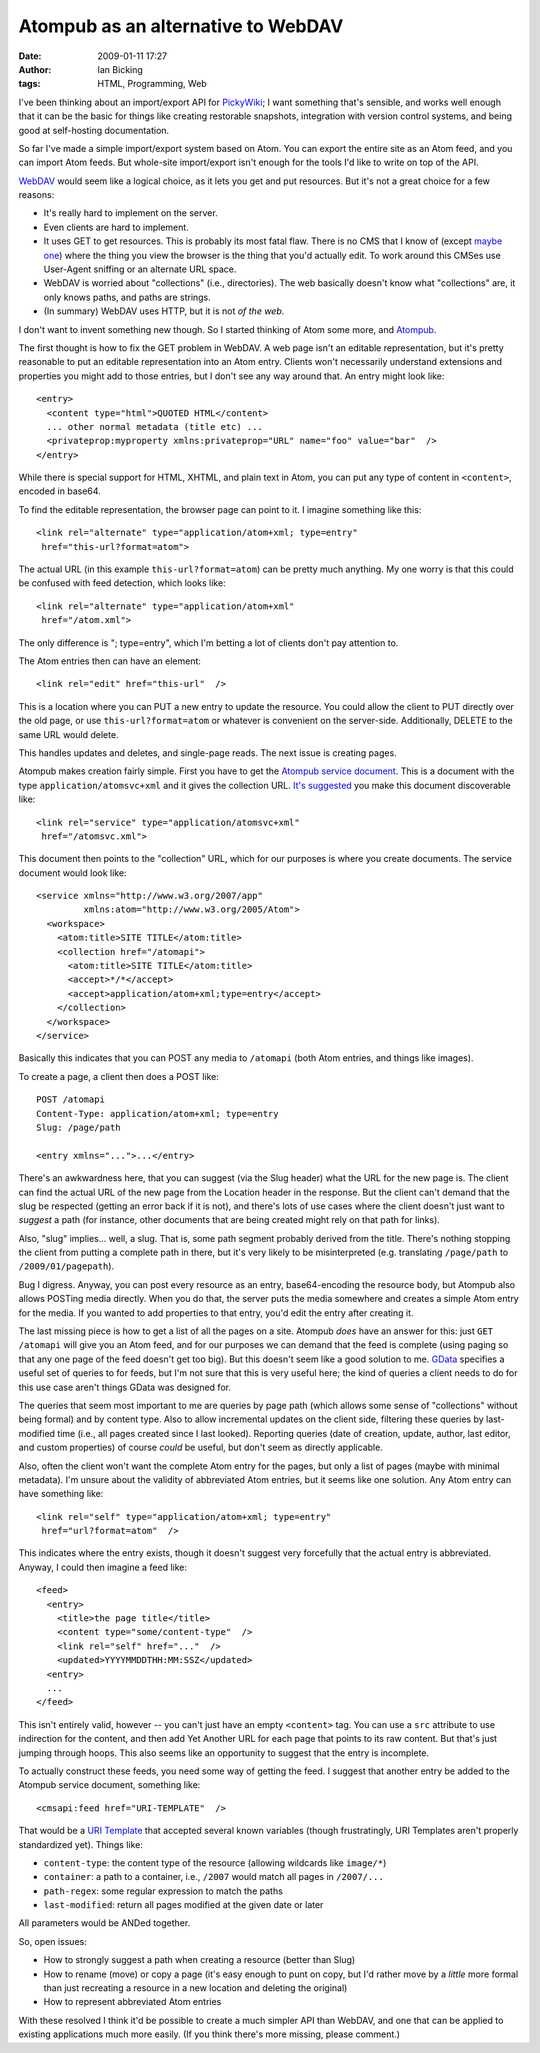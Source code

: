 Atompub as an alternative to WebDAV
###################################
:date: 2009-01-11 17:27
:author: Ian Bicking
:tags: HTML, Programming, Web

I've been thinking about an import/export API for `PickyWiki <http://pickywiki.org>`_; I want something that's sensible, and works well enough that it can be the basic for things like creating restorable snapshots, integration with version control systems, and being good at self-hosting documentation.

So far I've made a simple import/export system based on Atom.  You can export the entire site as an Atom feed, and you can import Atom feeds.  But whole-site import/export isn't enough for the tools I'd like to write on top of the API.

`WebDAV <http://en.wikipedia.org/wiki/WebDAV>`_ would seem like a logical choice, as it lets you get and put resources.   But it's not a great choice for a few reasons:

* It's really hard to implement on the server.

* Even clients are hard to implement.

* It uses GET to get resources.  This is probably its most fatal flaw.  There is no CMS that I know of (except `maybe one <http://www.tiddlywiki.com />`_) where the thing you view the browser is the thing that you'd actually edit.  To work around this CMSes use User-Agent sniffing or an alternate URL space.

* WebDAV is worried about "collections" (i.e., directories).  The web basically doesn't know what "collections" are, it only knows paths, and paths are strings.

* (In summary) WebDAV uses HTTP, but it is not *of the web*.

I don't want to invent something new though.  So I started thinking of Atom some more, and `Atompub <http://en.wikipedia.org/wiki/Atom_(standard)>`_.

The first thought is how to fix the GET problem in WebDAV.  A web page isn't an editable representation, but it's pretty reasonable to put an editable representation into an Atom entry.  Clients won't necessarily understand extensions and properties you might add to those entries, but I don't see any way around that.  An entry might look like::

  <entry>
    <content type="html">QUOTED HTML</content>
    ... other normal metadata (title etc) ...
    <privateprop:myproperty xmlns:privateprop="URL" name="foo" value="bar"  />
  </entry>

While there is special support for HTML, XHTML, and plain text in Atom, you can put any type of content in ``<content>``, encoded in base64.

To find the editable representation, the browser page can point to it.  I imagine something like this::

  <link rel="alternate" type="application/atom+xml; type=entry"
   href="this-url?format=atom">

The actual URL (in this example ``this-url?format=atom``) can be pretty much anything.  My one worry is that this could be confused with feed detection, which looks like::

  <link rel="alternate" type="application/atom+xml"
   href="/atom.xml">

The only difference is "; type=entry", which I'm betting a lot of clients don't pay attention to.

The Atom entries then can have an element::

  <link rel="edit" href="this-url"  />

This is a location where you can PUT a new entry to update the resource.  You could allow the client to PUT directly over the old page, or use ``this-url?format=atom`` or whatever is convenient on the server-side.  Additionally, DELETE to the same URL would delete.

This handles updates and deletes, and single-page reads.  The next issue is creating pages.

Atompub makes creation fairly simple.  First you have to get the `Atompub service document <http://bitworking.org/projects/atom/rfc5023.html#appdocs>`_.  This is a document with the type ``application/atomsvc+xml`` and it gives the collection URL.  `It's suggested <http://wiki.whatwg.org/wiki/ServiceRelExtension>`_ you make this document discoverable like::

  <link rel="service" type="application/atomsvc+xml"
   href="/atomsvc.xml">

This document then points to the "collection" URL, which for our purposes is where you create documents.  The service document would look like::

  <service xmlns="http://www.w3.org/2007/app"
           xmlns:atom="http://www.w3.org/2005/Atom">
    <workspace>
      <atom:title>SITE TITLE</atom:title>
      <collection href="/atomapi">
        <atom:title>SITE TITLE</atom:title>
        <accept>*/*</accept>
        <accept>application/atom+xml;type=entry</accept>
      </collection>
    </workspace>
  </service>

Basically this indicates that you can POST any media to ``/atomapi`` (both Atom entries, and things like images).

To create a page, a client then does a POST like::

  POST /atomapi
  Content-Type: application/atom+xml; type=entry
  Slug: /page/path

  <entry xmlns="...">...</entry>

There's an awkwardness here, that you can suggest (via the Slug header) what the URL for the new page is.  The client can find the actual URL of the new page from the Location header in the response. But the client can't demand that the slug be respected (getting an error back if it is not), and there's lots of use cases where the client doesn't just want to *suggest* a path (for instance, other documents that are being created might rely on that path for links).

Also, "slug" implies... well, a slug.  That is, some path segment probably derived from the title.  There's nothing stopping the client from putting a complete path in there, but it's very likely to be misinterpreted (e.g. translating ``/page/path`` to ``/2009/01/pagepath``).

Bug I digress.  Anyway, you can post every resource as an entry, base64-encoding the resource body, but Atompub also allows POSTing media directly.  When you do that, the server puts the media somewhere and creates a simple Atom entry for the media.  If you wanted to add properties to that entry, you'd edit the entry after creating it.

The last missing piece is how to get a list of all the pages on a site.  Atompub *does* have an answer for this: just ``GET /atomapi`` will give you an Atom feed, and for our purposes we can demand that the feed is complete (using paging so that any one page of the feed doesn't get too big).  But this doesn't seem like a good solution to me.  `GData <http://code.google.com/apis/gdata/overview.html>`_ specifies a useful set of queries to for feeds, but I'm not sure that this is very useful here; the kind of queries a client needs to do for this use case aren't things GData was designed for.

The queries that seem most important to me are queries by page path (which allows some sense of "collections" without being formal) and by content type.  Also to allow incremental updates on the client side, filtering these queries by last-modified time (i.e., all pages created since I last looked).  Reporting queries (date of creation, update, author, last editor, and custom properties) of course *could* be useful, but don't seem as directly applicable.

Also, often the client won't want the complete Atom entry for the pages, but only a list of pages (maybe with minimal metadata).  I'm unsure about the validity of abbreviated Atom entries, but it seems like one solution.  Any Atom entry can have something like::

  <link rel="self" type="application/atom+xml; type=entry"
   href="url?format=atom"  />

This indicates where the entry exists, though it doesn't suggest very forcefully that the actual entry is abbreviated.  Anyway, I could then imagine a feed like::

  <feed>
    <entry>
      <title>the page title</title>
      <content type="some/content-type"  />
      <link rel="self" href="..."  />
      <updated>YYYYMMDDTHH:MM:SSZ</updated>
    <entry>
    ...
  </feed>

This isn't entirely valid, however -- you can't just have an empty ``<content>`` tag.  You can use a ``src`` attribute to use indirection for the content, and then add Yet Another URL for each page that points to its raw content.  But that's just jumping through hoops.  This also seems like an opportunity to suggest that the entry is incomplete.

To actually construct these feeds, you need some way of getting the feed.  I suggest that another entry be added to the Atompub service document, something like::

  <cmsapi:feed href="URI-TEMPLATE"  />

That would be a `URI Template <http://bitworking.org/projects/URI-Templates />`_ that accepted several known variables (though frustratingly, URI Templates aren't properly standardized yet).  Things like:

* ``content-type``: the content type of the resource (allowing wildcards like ``image/*``)
* ``container``: a path to a container, i.e., ``/2007`` would match all pages in ``/2007/...``
* ``path-regex``: some regular expression to match the paths
* ``last-modified``: return all pages modified at the given date or later

All parameters would be ANDed together.

So, open issues:

* How to strongly suggest a path when creating a resource (better than Slug)
* How to rename (move) or copy a page (it's easy enough to punt on copy, but I'd rather move by a *little* more formal than just recreating a resource in a new location and deleting the original)
* How to represent abbreviated Atom entries

With these resolved I think it'd be possible to create a much simpler API than WebDAV, and one that can be applied to existing applications much more easily.  (If you think there's more missing, please comment.)

